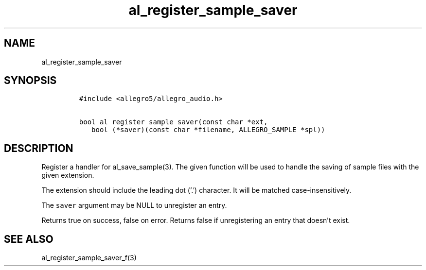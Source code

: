 .TH al_register_sample_saver 3 "" "Allegro reference manual"
.SH NAME
.PP
al_register_sample_saver
.SH SYNOPSIS
.IP
.nf
\f[C]
#include\ <allegro5/allegro_audio.h>

bool\ al_register_sample_saver(const\ char\ *ext,
\ \ \ bool\ (*saver)(const\ char\ *filename,\ ALLEGRO_SAMPLE\ *spl))
\f[]
.fi
.SH DESCRIPTION
.PP
Register a handler for al_save_sample(3).
The given function will be used to handle the saving of sample
files with the given extension.
.PP
The extension should include the leading dot ('.') character.
It will be matched case-insensitively.
.PP
The \f[C]saver\f[] argument may be NULL to unregister an entry.
.PP
Returns true on success, false on error.
Returns false if unregistering an entry that doesn't exist.
.SH SEE ALSO
.PP
al_register_sample_saver_f(3)
